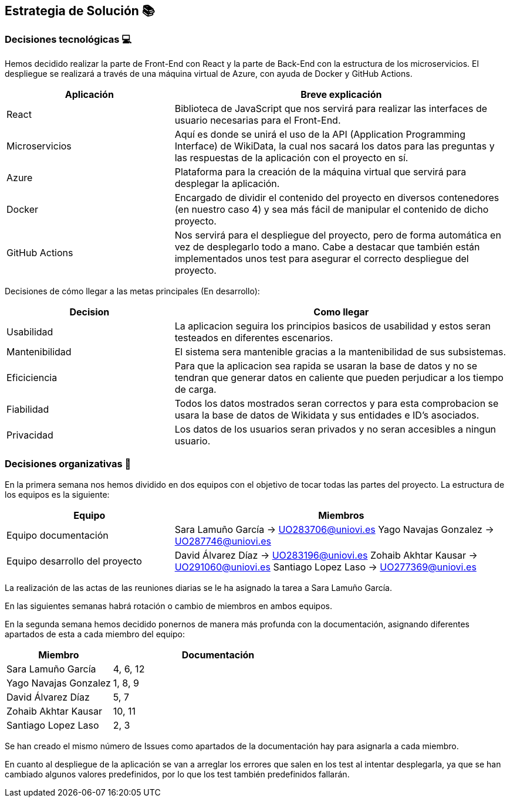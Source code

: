 ifndef::imagesdir[:imagesdir: ../images]

[[section-solution-strategy]]
== Estrategia de Solución 📚

=== Decisiones tecnológicas 💻

Hemos decidido realizar la parte de Front-End con React y la parte de Back-End con la estructura de los microservicios. 
El despliegue se realizará a través de una máquina virtual de Azure, con ayuda de Docker y GitHub Actions.

[options="header",cols="1,2"]
|===
|Aplicación
|Breve explicación
|React
|Biblioteca de JavaScript que nos servirá para realizar las interfaces de usuario necesarias para el Front-End.
|Microservicios
|Aquí es donde se unirá el uso de la API (Application Programming Interface) de WikiData, la cual nos sacará los datos para las preguntas y las respuestas
de la aplicación con el proyecto en sí.
|Azure
|Plataforma para la creación de la máquina virtual que servirá para desplegar la aplicación.
|Docker
|Encargado de dividir el contenido del proyecto en diversos contenedores (en nuestro caso 4) y sea más fácil de manipular el contenido de dicho proyecto.
|GitHub Actions
|Nos servirá para el despliegue del proyecto, pero de forma automática en vez de desplegarlo todo a mano. Cabe a destacar que también están implementados
unos test para asegurar el correcto despliegue del proyecto.
|===

Decisiones de cómo llegar a las metas principales (En desarrollo):
[options="header",cols="1,2"]
|===
| Decision | Como llegar
| Usabilidad | La aplicacion seguira los principios basicos de usabilidad y estos seran testeados en diferentes escenarios.
| Mantenibilidad | El sistema sera mantenible gracias a la mantenibilidad de sus subsistemas. 
| Eficiciencia | Para que la aplicacion sea rapida se usaran la base de datos y no se tendran que generar datos en caliente que pueden perjudicar a los tiempo de carga.
| Fiabilidad | Todos los datos mostrados seran correctos y para esta comprobacion se usara la base de datos de Wikidata y sus entidades e ID's asociados. 
| Privacidad | Los datos de los usuarios seran privados y no seran accesibles a ningun usuario. 

|===



=== Decisiones organizativas 👥

En la primera semana nos hemos dividido en dos equipos con el objetivo de tocar todas las partes del proyecto. La estructura de los equipos es la siguiente:

[options="header",cols="1,2"]
|===
|Equipo
|Miembros
|Equipo documentación
|     Sara Lamuño García -> UO283706@uniovi.es 
     Yago Navajas Gonzalez -> UO287746@uniovi.es
|Equipo desarrollo del proyecto
|     David Álvarez Díaz -> UO283196@uniovi.es
     Zohaib Akhtar Kausar -> UO291060@uniovi.es
     Santiago Lopez Laso -> UO277369@uniovi.es
|===

La realización de las actas de las reuniones diarias se le ha asignado la tarea a Sara Lamuño García.

En las siguientes semanas habrá rotación o cambio de miembros en ambos equipos.

En la segunda semana hemos decidido ponernos de manera más profunda con la documentación, asignando diferentes apartados de esta a cada miembro del equipo:

[options="header",cols="1,2"]
|===
| Miembro
| Documentación
| Sara Lamuño García
| 4, 6, 12
| Yago Navajas Gonzalez
| 1, 8, 9
| David Álvarez Díaz
| 5, 7
| Zohaib Akhtar Kausar
| 10, 11
| Santiago Lopez Laso
| 2, 3
|===

Se han creado el mismo número de Issues como apartados de la documentación hay para asignarla a cada miembro.

En cuanto al despliegue de la aplicación se van a arreglar los errores que salen en los test al intentar desplegarla, ya que se han cambiado
algunos valores predefinidos, por lo que los test también predefinidos fallarán.
